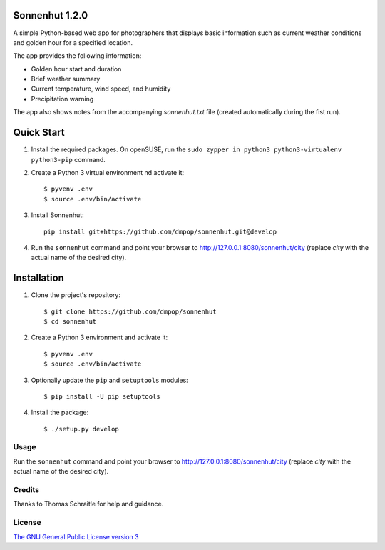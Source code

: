Sonnenhut 1.2.0
===============

.. image:: https://travis-ci.org/dmpop/sonnenhut.svg?branch=develop
    :target: https://travis-ci.org/dmpop/sonnenhut

A simple Python-based web app for photographers that displays basic information such
as current weather conditions and golden hour for a specified location.

.. image:: sonnenhut.png

The app provides the following information:

-  Golden hour start and duration
-  Brief weather summary
-  Current temperature, wind speed, and humidity
-  Precipitation warning

The app also shows notes from the accompanying *sonnenhut.txt* file
(created automatically during the fist run).

Quick Start
===========

#. Install the required packages. On openSUSE, run the ``sudo zypper in python3 python3-virtualenv python3-pip`` command.

#. Create a Python 3 virtual environment nd activate it::

    $ pyvenv .env
    $ source .env/bin/activate

#. Install Sonnenhut::

     pip install git+https://github.com/dmpop/sonnenhut.git@develop

#. Run the ``sonnenhut`` command and point your browser to `<http://127.0.0.1:8080/sonnenhut/city>`_ (replace *city* with the actual name of the desired city).

Installation
============

#. Clone the project's repository::

    $ git clone https://github.com/dmpop/sonnenhut
    $ cd sonnenhut

#. Create a Python 3 environment and activate it::

    $ pyvenv .env
    $ source .env/bin/activate

#. Optionally update the ``pip`` and ``setuptools`` modules::

    $ pip install -U pip setuptools

#. Install the package::

    $ ./setup.py develop

Usage
-----

Run the ``sonnenhut`` command and point your browser to
`<http://127.0.0.1:8080/sonnenhut/city>`_ (replace *city* with the actual name of the
desired city).

Credits
-------

Thanks to Thomas Schraitle for help and guidance.

License
-------

`The GNU General Public License version
3 <https://www.gnu.org/licenses/gpl-3.0.txt>`__
